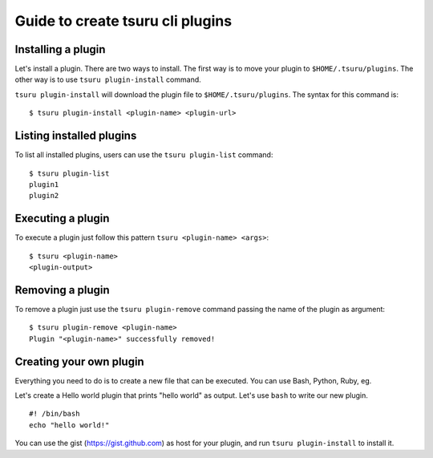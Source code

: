 .. Copyright 2015 tsuru authors. All rights reserved.
   Use of this source code is governed by a BSD-style
   license that can be found in the LICENSE file.

Guide to create tsuru cli plugins
=================================

Installing a plugin
-------------------

Let's install a plugin. There are two ways to install.  The first way is to
move your plugin to ``$HOME/.tsuru/plugins``.  The other way is to use ``tsuru
plugin-install`` command.

``tsuru plugin-install`` will download the plugin file to
``$HOME/.tsuru/plugins``.  The syntax for this command is:

.. highlight:: bash

::

    $ tsuru plugin-install <plugin-name> <plugin-url>

Listing installed plugins
-------------------------

To list all installed plugins, users can use the ``tsuru plugin-list`` command:

.. highlight:: bash

::

    $ tsuru plugin-list
    plugin1
    plugin2

Executing a plugin
------------------

To execute a plugin just follow this pattern ``tsuru <plugin-name> <args>``:

.. highlight:: bash

::

    $ tsuru <plugin-name>
    <plugin-output>

Removing a plugin
-----------------

To remove a plugin just use the ``tsuru plugin-remove`` command passing the
name of the plugin as argument:

.. highlight:: bash

::

    $ tsuru plugin-remove <plugin-name>
    Plugin "<plugin-name>" successfully removed!

Creating your own plugin
------------------------

Everything you need to do is to create a new file that can be executed. You can
use Bash, Python, Ruby, eg.

Let's create a Hello world plugin that prints "hello world" as output.  Let's
use ``bash`` to write our new plugin.

.. highlight:: bash

::

    #! /bin/bash
    echo "hello world!"

You can use the gist (https://gist.github.com) as host for your plugin, and run
``tsuru plugin-install`` to install it.
